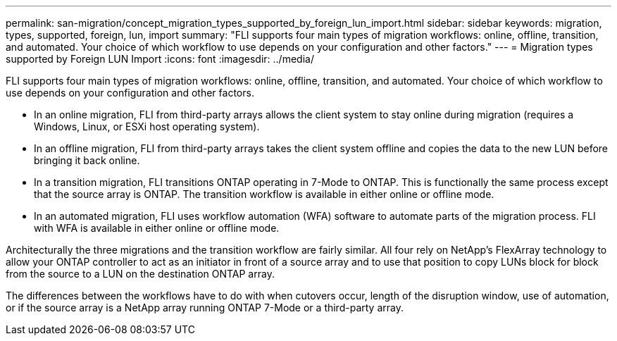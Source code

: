 ---
permalink: san-migration/concept_migration_types_supported_by_foreign_lun_import.html
sidebar: sidebar
keywords: migration, types, supported, foreign, lun, import
summary: "FLI supports four main types of migration workflows: online, offline, transition, and automated. Your choice of which workflow to use depends on your configuration and other factors."
---
= Migration types supported by Foreign LUN Import
:icons: font
:imagesdir: ../media/

[.lead]
FLI supports four main types of migration workflows: online, offline, transition, and automated. Your choice of which workflow to use depends on your configuration and other factors.

* In an online migration, FLI from third-party arrays allows the client system to stay online during migration (requires a Windows, Linux, or ESXi host operating system).
* In an offline migration, FLI from third-party arrays takes the client system offline and copies the data to the new LUN before bringing it back online.
* In a transition migration, FLI transitions ONTAP operating in 7-Mode to ONTAP. This is functionally the same process except that the source array is ONTAP. The transition workflow is available in either online or offline mode.
* In an automated migration, FLI uses workflow automation (WFA) software to automate parts of the migration process. FLI with WFA is available in either online or offline mode.

Architecturally the three migrations and the transition workflow are fairly similar. All four rely on NetApp's FlexArray technology to allow your ONTAP controller to act as an initiator in front of a source array and to use that position to copy LUNs block for block from the source to a LUN on the destination ONTAP array.

The differences between the workflows have to do with when cutovers occur, length of the disruption window, use of automation, or if the source array is a NetApp array running ONTAP 7-Mode or a third-party array.
